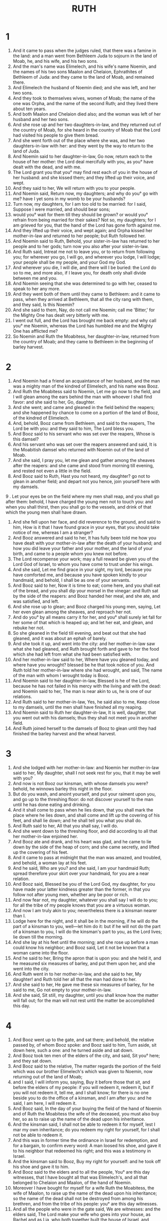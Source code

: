 #+TITLE: RUTH
* 1
1. And it came to pass when the judges ruled, that there was a famine in the land: and a man went from Bethleem Juda to sojourn in the land of Moab, he, and his wife, and his two sons.
2. And the man's name was Elimelech, and his wife's name Noemin, and the names of his two sons Maalon and Chelaion, Ephrathites of Bethleem of Juda: and they came to the land of Moab, and remained there.
3. And Elimelech the husband of Noemin died; and she was left, and her two sons.
4. And they took to themselves wives, women of Moab; the name of the one was Orpha, and the name of the second Ruth; and they lived there about ten years.
5. And both Maalon and Chelaion died also; and the woman was left of her husband and her two sons.
6. And she rose up and her two daughters-in-law, and they returned out of the country of Moab, for she heard in the country of Moab that the Lord had visited his people to give them bread.
7. And she went forth out of the place where she was, and her two daughters-in-law with her: and they went by the way to return to the land of Juda.
8. And Noemin said to her daughter-in-law, Go now, return each to the house of her mother: the Lord deal mercifully with you, as you° have dealt with the dead, and with me.
9. The Lord grant you that you° may find rest each of you in the house of her husband: and she kissed them; and they lifted up their voice, and wept.
10. And they said to her, We will return with you to your people.
11. And Noemin said, Return now, my daughters; and why do you° go with me? have I yet sons in my womb to be your husbands?
12. Turn now, my daughters, for I am too old to be married: for I said, Suppose I were married, and should bear sons;
13. would you° wait for them till they should be grown? or would you° refrain from being married for their sakes? Not so, my daughters; for I am grieved for you, that the hand of the Lord has gone forth against me.
14. And they lifted up their voice, and wept again; and Orpha kissed her mother-in-law and returned to her people; but Ruth followed her.
15. And Noemin said to Ruth, Behold, your sister-in-law has returned to her people and to her gods; turn now you also after your sister-in-law.
16. And Ruth said, Intreat me not to leave you, or to return from following you; for wherever you go, I will go, and wherever you lodge, I will lodge; your people shall be my people, and your God my God.
17. And wherever you die, I will die, and there will I be buried: the Lord do so to me, and more also, if I leave you, for death only shall divide between me and you.
18. And Noemin seeing that she was determined to go with her, ceased to speak to her any more.
19. And they went both of them until they came to Bethleem: and it came to pass, when they arrived at Bethleem, that all the city rang with them, and they said, Is this Noemin?
20. And she said to them, Nay, do not call me Noemin; call me 'Bitter,' for the Mighty One has dealt very bitterly with me.
21. I went out full, and the Lord has brought me back empty: and why call you° me Noemin, whereas the Lord has humbled me and the Mighty One has afflicted me?
22. So Noemin and Ruth the Moabitess, her daughter-in-law, returned from the country of Moab; and they came to Bethleem in the beginning of barley harvest.
* 2
1. And Noemin had a friend an acquaintance of her husband, and the man was a mighty man of the kindred of Elimelech, and his name was Booz.
2. And Ruth the Moabitess said to Noemin, Let me go now to the field, and I will glean among the ears behind the man with whoever I shall find favor: and she said to her, Go, daughter.
3. And she went; and came and gleaned in the field behind the reapers; and she happened by chance to come on a portion of the land of Booz, of the kindred of Elimelech.
4. And, behold, Booz came from Bethleem, and said to the reapers, The Lord be with you: and they said to him, The Lord bless you.
5. And Booz said to his servant who was set over the reapers, Whose is this damsel?
6. And his servant who was set over the reapers answered and said, It is the Moabitish damsel who returned with Noemin out of the land of Moab.
7. And she said, I pray you, let me glean and gather among the sheaves after the reapers: and she came and stood from morning till evening, and rested not even a little in the field.
8. And Booz said to Ruth, Hast you not heard, my daughter? go not to glean in another field; and depart not you hence, join yourself here with my damsels.
9 . Let your eyes be on the field where my men shall reap, and you shall go after them: behold, I have charged the young men not to touch you: and when you shall thirst, then you shall go to the vessels, and drink of that which the young men shall have drawn.
10. And she fell upon her face, and did reverence to the ground, and said to him, How is it that I have found grace in your eyes, that you should take notice of me, whereas I am a stranger?
11. And Booz answered and said to her, It has fully been told me how you have dealt with your mother-in-law after the death of your husband; and how you did leave your father and your mother, and the land of your birth, and came to a people whom you knew not before.
12. The Lord recompense your work; may a full reward be given you of the Lord God of Israel, to whom you have come to trust under his wings.
13. And she said, Let me find grace in your sight, my lord, because you have comforted me, and because you have spoken kindly to your handmaid, and behold, I shall be as one of your servants.
14. And Booz said to her, Now it is time to eat; come here, and you shall eat of the bread, and you shall dip your morsel in the vinegar: and Ruth sat by the side of the reapers: and Booz handed her meal, and she ate, and was satisfied, and left.
15. And she rose up to glean; and Booz charged his young men, saying, Let her even glean among the sheaves, and reproach her not.
16. And do you° by all means carry it for her, and you° shall surely let fall for her some of that which is heaped up; and let her eat, and glean, and rebuke her not.
17. So she gleaned in the field till evening, and beat out that she had gleaned, and it was about an ephah of barely.
18. And she took it up, and went into the city: and her mother-in-law saw what she had gleaned, and Ruth brought forth and gave to her the food which she had left from what she had been satisfied with.
19. And her mother-in-law said to her, Where have you gleaned today, and where have you wrought? blessed be he that took notice of you. And Ruth told her mother-in-law where she had wrought, and said, The name of the man with whom I wrought today is Booz.
20. And Noemin said to her daughter-in-law, Blessed is he of the Lord, because he has not failed in his mercy with the living and with the dead: and Noemin said to her, The man is near akin to us, he is one of our relations.
21. And Ruth said to her mother-in-law, Yes, he said also to me, Keep close to my damsels, until the men shall have finished all my reaping.
22. And Noemin said to Ruth her daughter-in-law, It is well, daughter, that you went out with his damsels; thus they shall not meet you in another field.
23. And Ruth joined herself to the damsels of Booz to glean until they had finished the barley harvest and the wheat harvest.
* 3
1. And she lodged with her mother-in-law: and Noemin her mother-in-law said to her, My daughter, shall I not seek rest for you, that it may be well with you?
2. And now is not Booz our kinsman, with whose damsels you were? behold, he winnows barley this night in the floor.
3. But do you wash, and anoint yourself, and put your raiment upon you, and go up to the threshing floor: do not discover yourself to the man until he has done eating and drinking.
4. And it shall come to pass when he lies down, that you shall mark the place where he lies down, and shall come and lift up the covering of his feet, and shall lie down; and he shall tell you what you shall do.
5. And Ruth said to her, All that you shall say, I will do.
6. And she went down to the threshing floor, and did according to all that her mother-in-law enjoined her.
7. And Booz ate and drank, and his heart was glad, and he came to lie down by the side of the heap of corn; and she came secretly, and lifted up the covering of his feet.
8. And it came to pass at midnight that the man was amazed, and troubled, and behold, a woman lay at his feet.
9. And he said, Who are you? and she said, I am your handmaid Ruth; spread therefore your skirt over your handmaid, for you are a near relation.
10. And Booz said, Blessed be you of the Lord God, my daughter, for you have made your latter kindness greater than the former, in that you follow not after young men, whether any be poor or rich.
11. And now fear not, my daughter, whatever you shall say I will do to you; for all the tribe of my people knows that you are a virtuous woman.
12. And now I am truly akin to you; nevertheless there is a kinsman nearer than I.
13. Lodge here for the night, and it shall be in the morning, if he will do the part of a kinsman to you, well—let him do it: but if he will not do the part of a kinsman to you, I will do the kinsman's part to you, as the Lord lives; lie down till the morning.
14. And she lay at his feet until the morning; and she rose up before a man could know his neighbor; and Booz said, Let it not be known that a woman came into the floor.
15. And he said to her, Bring the apron that is upon you: and she held it, and he measured six measures of barley, and put them upon her, and she went into the city.
16. And Ruth went in to her mother-in-law, and she said to her, My daughter! and Ruth told her all that the man had done to her.
17. And she said to her, He gave me these six measures of barley, for he said to me, Go not empty to your mother-in-law.
18. And she said, Sit still, my daughter, until you shall know how the matter will fall out; for the man will not rest until the matter be accomplished this day.
* 4
1. And Booz went up to the gate, and sat there; and behold, the relative passed by, of whom Booz spoke: and Booz said to him, Turn aside, sit down here, such a one: and he turned aside and sat down.
2. And Booz took ten men of the elders of the city, and said, Sit you° here; and they sat down.
3. And Booz said to the relative, The matter regards the portion of the field which was our brother Elimelech's which was given to Noemin, now returning out of the land of Moab;
4. and I said, I will inform you, saying, Buy it before those that sit, and before the elders of my people: if you will redeem it, redeem it, but if you will not redeem it, tell me, and I shall know; for there is no one beside you to do the office of a kinsman, and I am after you: and he said, I am here, I will redeem it.
5. And Booz said, In the day of your buying the field of the hand of Noemin and of Ruth the Moabitess the wife of the deceased, you must also buy her, so as to raise up the name of the dead upon his inheritance.
6. And the kinsman said, I shall not be able to redeem it for myself, lest I mar my own inheritance; do you redeem my right for yourself, for I shall not be able to redeem it.
7. And this was in former time the ordinance in Israel for redemption, and for a bargain, to confirm every word: A man loosed his shoe, and gave it to his neighbor that redeemed his right; and this was a testimony in Israel.
8. And the kinsman said to Booz, Buy my right for yourself: and he took off his shoe and gave it to him.
9. And Booz said to the elders and to all the people, You° are this day witnesses, that I have bought all that was Elimelech's, and all that belonged to Chelaion and Maalon, of the hand of Noemin.
10. Moreover I have bought for myself for a wife Ruth the Moabitess, the wife of Maalon, to raise up the name of the dead upon his inheritance; so the name of the dead shall not be destroyed from among his brethren, and from the tribe of his people: you° are this day witnesses.
11. And all the people who were in the gate said, We are witnesses: and the elders said, The Lord make your wife who goes into your house, as Rachel and as Lia, who both together built the house of Israel, and wrought mightily in Ephratha, and there shall be a name to you in Bethleem.
12. And let your house be as the house of Phares, whom Thamar bore to Juda, of the seed which the Lord shall give you of this handmaid.
13. And Booz took Ruth, and she became his wife, and he went in to her; and the Lord gave her conception, and she bore a son.
14. And the woman said to Noemin, Blessed is the Lord, who has not suffered a redeemer to fail you this day, even to make your name famous in Israel.
15. And he shall be to you a restorer of your soul, and one to cherish your old age; for your daughter-in-law which has loved you, who is better to you than seven sons, has born him.
16. And Noemin took the child and laid it in her bosom, and became a nurse to it.
17. And the neighbors gave it a name, saying, A son has been born to Noemin; and they called his name Obed; this is the father of Jessae the father of David.
18. And these are the generations of Phares: Phares begot Esrom:
19. Esrom begot Aram; and Aram begot Aminadab.
20. And Aminadab begot Naasson; and Naasson begot Salmon.
21. And Salmon begot Booz; and Booz begot Obed.
22. And Obed begot Jessae; and Jessae begot David.
